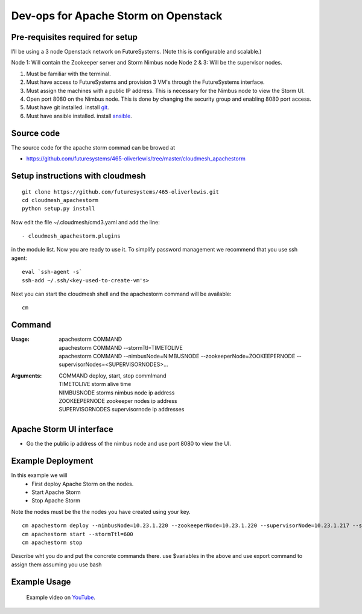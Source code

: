 Dev-ops for Apache Storm on Openstack
========================================

Pre-requisites required for setup
-----------------------------------

I’ll be using a 3 node Openstack network on FutureSystems. (Note this is configurable and scalable.)

Node 1: Will contain the Zookeeper server and Storm Nimbus node
Node 2 & 3: Will be the supervisor nodes.
    
1. Must be familiar with the terminal.
2. Must have access to FutureSystems and provision 3 VM's through the FutureSystems interface.
3. Must assign the machines with a public IP address. This is necessary for the Nimbus node to view the Storm UI. 
4. Open port 8080 on the Nimbus node. This is done by changing the security group and enabling 8080 port access.
5. Must have git installed. install `git <http://git-scm.com/book/en/v2/Getting-Started-Installing-Git>`_.
6. Must have ansible installed. install `ansible <http://docs.ansible.com/intro_installation.html>`_.

Source code 
-------------

The source code for the apache storm commad can be browed at

* https://github.com/futuresystems/465-oliverlewis/tree/master/cloudmesh_apachestorm

Setup instructions with cloudmesh
----------------------------------

::

    git clone https://github.com/futuresystems/465-oliverlewis.git
    cd cloudmesh_apachestorm
    python setup.py install
    
Now edit the file ~/.cloudmesh/cmd3.yaml and add the line::

   - cloudmesh_apachestorm.plugins
   
in the module list. Now you are ready to use it. To simplify password management we recommend that you use ssh agent::

    eval `ssh-agent -s`
    ssh-add ~/.ssh/<key-used-to-create-vm's>
    
Next you can start the cloudmesh shell and the apachestorm command will be available::

    cm
    
Command
-------------
:Usage:
    | apachestorm COMMAND
    | apachestorm COMMAND --stormTtl=TIMETOLIVE
    | apachestorm COMMAND --nimbusNode=NIMBUSNODE --zookeeperNode=ZOOKEEPERNODE --supervisorNodes=<SUPERVISORNODES>...
:Arguments:
    | COMMAND          deploy, start, stop commImand
    | TIMETOLIVE       storm alive time
    | NIMBUSNODE       storms nimbus node ip address
    | ZOOKEEPERNODE    zookeeper nodes ip address
    | SUPERVISORNODES  supervisornode ip addresses 
 
Apache Storm UI interface
--------------------------

* Go the the public ip address of the nimbus node and use port 8080 to view the UI.

Example Deployment
-------------------

In this example we will 
    - First deploy Apache Storm on the nodes.
    - Start Apache Storm
    - Stop Apache Storm
    
Note the nodes must be the the nodes you have created using your key.
::

   cm apachestorm deploy --nimbusNode=10.23.1.220 --zookeeperNode=10.23.1.220 --supervisorNode=10.23.1.217 --supervisorNode=10.23.1.218
   cm apachestorm start --stormTtl=600
   cm apachestorm stop
   
Describe wht you do and put the concrete commands there.
use $variables in the above and use export command to assign them assuming you use bash

Example Usage
---------------

    Example video on `YouTube <https://youtu.be/3EQD7BGXEnk>`_.
